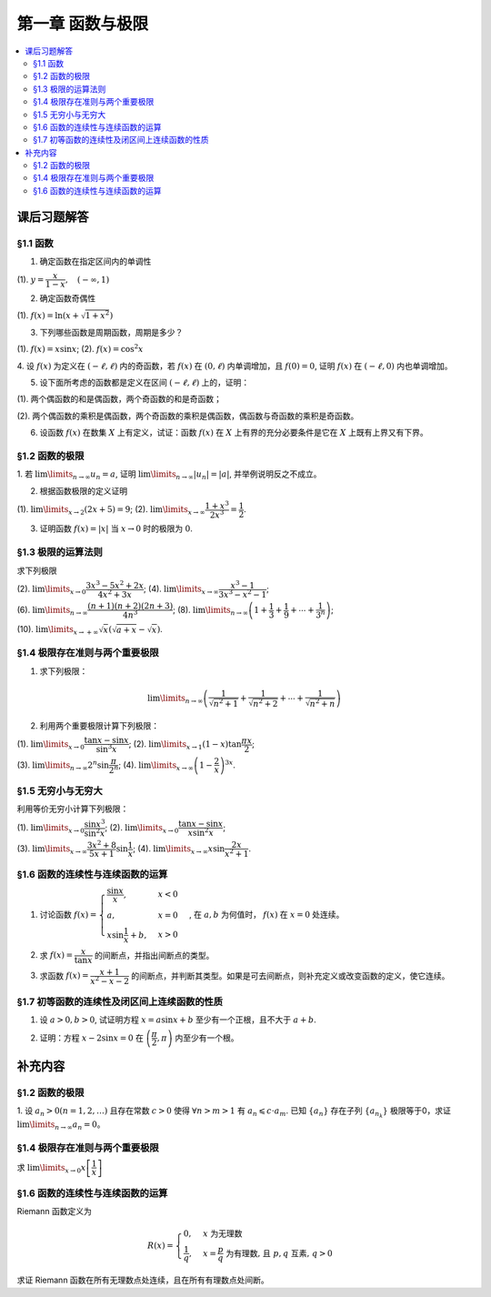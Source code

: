 第一章  函数与极限
^^^^^^^^^^^^^^^^^^^^^^^^^

..  contents:: :local:


课后习题解答
=================

§1.1 函数
--------------------------------

1. 确定函数在指定区间内的单调性

(1). :math:`y = \dfrac{x}{1-x}, \quad (-\infty, 1)`

.. proof:solution::

    由于 :math:`y = -1 + \dfrac{1}{1-x}`, 而 :math:`1 - x` 在区间 :math:`(-\infty, 1)` 上是单调递减的，从而知 :math:`\dfrac{1}{1-x}` 单调递增，
    进而知 :math:`y = -1 + \dfrac{1}{1-x}` 单调递增。

    .. note::

        也可以直接求导数 :math:`y' = \dfrac{1}{(1-x)^2}`，由于 :math:`(1-x)^2 > 0`，所以 :math:`y' > 0`，从而知 :math:`y` 单调递增。

2. 确定函数奇偶性

(1). :math:`f(x) = \ln (x + \sqrt{1 + x^2})`

.. proof:solution::

    :math:`f(x)` 的定义域为 :math:`(-\infty, +\infty)`, 关于原点对称。由于

    .. math::

        \begin{align*}
        f(-x) & = \ln (-x + \sqrt{1 + (-x)^2}) = \ln (-x + \sqrt{1 + x^2}) = \ln \dfrac{1}{x + \sqrt{1 + x^2}} \\
        & = - \ln (x + \sqrt{1 + x^2}) = - f(x),
        \end{align*}

    所以 :math:`f(x)` 是奇函数。

3. 下列哪些函数是周期函数，周期是多少？

(1). :math:`f(x) = x \sin x`; (2). :math:`f(x) = \cos^2 x`

.. proof:solution::

    (1). :math:`f(x)` 不是周期函数。假设 :math:`f(x)` 是周期函数，以 :math:`T > 0` 为周期，那么 :math:`\forall x \in \mathbb{R}`, 有 :math:`f(x + T) = f(x)`,
    特别地取 :math:`x = 0`, 那么 :math:`T \sin T = f(T) = f(0) = 0`, 由于 :math:`T > 0`, 所以 :math:`\sin T = 0`, 即 :math:`T = k \pi`, 其中 :math:`k \in \mathbb{N}^+`.
    将其代入 :math:`f(x + T) = f(x)` 有

    .. math::

        (x + k \pi) \sin (x + k \pi) = (x + k \pi) (\pm \sin x) = f(x + T) = f(x) = x \sin x

    在 :math:`x \neq k \pi` 处，能从上式得到 :math:`x = \pm (x + k \pi)`, 进而有 :math:`k \pi = 0` 或者 :math:`x = -\dfrac{k \pi}{2}`, 这都是当 :math:`x \neq k \pi` 时不可能成立，
    或者不恒成立的，所以 :math:`f(x)` 不是周期函数。

    (2). :math:`f(x)` 是周期函数，因为 :math:`f(x) = \cos^2 x = \dfrac{1 + \cos 2x}{2}`, 由于 :math:`\cos 2x` 的周期是 :math:`k\pi`，
    所以 :math:`f(x)` 的周期是 :math:`k\pi`, 其中 :math:`k \in \mathbb{N}^+`.

4. 设 :math:`f(x)` 为定义在 :math:`(-\ell, \ell)` 内的奇函数，若 :math:`f(x)` 在 :math:`(0, \ell)` 内单调增加，且 :math:`f(0) = 0`,
证明 :math:`f(x)` 在 :math:`(-\ell, 0)` 内也单调增加。

.. proof:proof::

    由于 :math:`f(x)` 在 :math:`(0, \ell)` 内单调增加，所以 :math:`f(x_1) \leqslant f(x_2)` 对于 :math:`0 < x_1 < x_2 < \ell` 成立。
    现任取 :math:`-\ell < x_1 < x_2 < 0`, 那么有 :math:`0 < -x_2 < -x_1 < \ell`, 由于 :math:`f(x)` 是奇函数，所以有

    .. math::

        f(x_2) = -f(-x_2) \leqslant -f(-x_1) = f(x_1),

    由于 :math:`x_1, x_2` 的任意性，所以 :math:`f(x)` 在 :math:`(-\ell, 0)` 内单调增加。

5. 设下面所考虑的函数都是定义在区间 :math:`(-\ell, \ell)` 上的，证明：

(1). 两个偶函数的和是偶函数，两个奇函数的和是奇函数；

(2). 两个偶函数的乘积是偶函数，两个奇函数的乘积是偶函数，偶函数与奇函数的乘积是奇函数。

.. proof:proof::

    (1). 设 :math:`f(x), g(x)` 是偶函数，那么 :math:`f(-x) = f(x), g(-x) = g(x)`, 记 :math:`h(x) = f(x) + g(x)`, 那么

    .. math::

        h(-x) = f(-x) + g(-x) = f(x) + g(x) = h(x),

    所以 :math:`h(x)` 是偶函数。若 :math:`f(x), g(x)` 是奇函数，那么 :math:`f(-x) = -f(x), g(-x) = -g(x)`, 那么

    .. math::

        h(-x) = f(-x) + g(-x) = -f(x) - g(x) = -(f(x) + g(x)) = -h(x),

    所以 :math:`h(x)` 是奇函数。

    (2). 设 :math:`f(x), g(x)` 是偶函数，那么 :math:`f(-x) = f(x), g(-x) = g(x)`, 记 :math:`h(x) = f(x) \cdot g(x)`, 那么

    .. math::

        h(-x) = f(-x) \cdot g(-x) = f(x) \cdot g(x) = h(x),

    所以 :math:`h(x)` 是偶函数。若 :math:`f(x), g(x)` 是奇函数，那么 :math:`f(-x) = -f(x), g(-x) = -g(x)`, 那么

    .. math::

        h(-x) = f(-x) \cdot g(-x) = -f(x) \cdot (-g(x)) = f(x) \cdot g(x) = h(x),

    所以 :math:`h(x)` 是偶函数。若 :math:`f(x)` 是偶函数，:math:`g(x)` 是奇函数，那么 :math:`f(-x) = f(x), g(-x) = -g(x)`, 那么

    .. math::

        h(-x) = f(-x) \cdot g(-x) = f(x) \cdot (-g(x)) = -(f(x) \cdot g(x)) = -h(x),

    所以 :math:`h(x)` 是奇函数。

6. 设函数 :math:`f(x)` 在数集 :math:`X` 上有定义，试证：函数 :math:`f(x)` 在 :math:`X` 上有界的充分必要条件是它在 :math:`X` 上既有上界又有下界。

.. proof:proof::

    充分性：若 :math:`f(x)` 在 :math:`X` 上有界，那么存在 :math:`M > 0`, 使得 :math:`\forall x \in X` 有 :math:`\lvert f(x) \rvert \leqslant M`,
    那么 :math:`f(x)` 在 :math:`X` 上既有上界 :math:`M`, 又有下界 :math:`-M`.

    必要性：若 :math:`f(x)` 在 :math:`X` 上既有上界 :math:`M`, 又有下界 :math:`m`, 那么 :math:`\forall x \in X` 有
    :math:`\lvert f(x) \rvert \leqslant \max \{ \lvert m \rvert, \lvert M \rvert \}`, 所以 :math:`f(x)` 在 :math:`X` 上有界
    :math:`\max \{ \lvert m \rvert, \lvert M \rvert \}`.

§1.2 函数的极限
--------------------------------

1. 若 :math:`\lim\limits_{n \to \infty} u_n = a`, 证明 :math:`\lim\limits_{n \to \infty} \lvert u_n \rvert = \lvert a \rvert`,
并举例说明反之不成立。

.. proof:proof::

    由 :math:`\lim\limits_{n \to \infty} u_n = a` 知 :math:`\forall \varepsilon > 0, \exists N \in \mathbb{N}^+`, 使得 :math:`\forall n > N` 有
    :math:`\lvert u_n - a \rvert < \varepsilon`. 那么对于 :math:`\forall n > N` 有

    .. math::

        \lvert \lvert u_n \rvert - \lvert a \rvert \rvert \leqslant \lvert u_n - a \rvert < \varepsilon

    所以 :math:`\lim\limits_{n \to \infty} \lvert u_n \rvert = \lvert a \rvert`.

    反之，有反例 :math:`u_n = (-1)^n`, 那么 :math:`\lim\limits_{n \to \infty} \lvert u_n \rvert = 1`, 但是 :math:`\lim\limits_{n \to \infty} u_n` 不存在。

2. 根据函数极限的定义证明

(1). :math:`\lim\limits_{x \to 2} (2x + 5) = 9`;   (2). :math:`\lim\limits_{x \to \infty} \dfrac{1 + x^3}{2x^3} = \dfrac{1}{2}`.

.. proof:proof::

    (1). 对任意给定的 :math:`\varepsilon > 0`, 取 :math:`\delta = \dfrac{\varepsilon}{2}`, 那么对于 :math:`\forall x \in \mathbb{R}`, 有

    .. math::

        \lvert x - 2 \rvert < \delta \Rightarrow \lvert (2x + 5) - 9 \rvert = \lvert 2(x - 2) \rvert = 2 \lvert x - 2 \rvert < 2 \delta = \varepsilon

    所以 :math:`\lim\limits_{x \to 2} (2x + 5) = 9`.

    (2). 对任意给定的 :math:`\varepsilon > 0`, 取 :math:`X = \dfrac{1}{\sqrt[3]{\varepsilon}}`, 那么对于 :math:`\forall x > X`, 有

    .. math::

        \left\lvert \dfrac{1 + x^3}{2x^3} - \dfrac{1}{2} \right\rvert = \dfrac{1}{2} \left\lvert \dfrac{1}{1 + x^3} \right\rvert < \dfrac{1}{2} \cdot \dfrac{1}{x^3} < \dfrac{1}{2} \cdot \dfrac{1}{X^3} = \varepsilon

    所以 :math:`\lim\limits_{x \to \infty} \dfrac{1 + x^3}{2x^3} = \dfrac{1}{2}`.

3. 证明函数 :math:`f(x) = \lvert x \rvert` 当 :math:`x \to 0` 时的极限为 :math:`0`.

.. proof:proof::

    对任意给定的 :math:`\varepsilon > 0`, 取 :math:`\delta = \varepsilon`, 那么对于 :math:`\forall x \in \mathbb{R}`, 有

    .. math::

        \lvert x - 0 \rvert < \delta \Rightarrow \lvert \lvert x \rvert - 0 \rvert = \lvert x \rvert < \delta = \varepsilon

    所以 :math:`\lim\limits_{x \to 0} \lvert x \rvert = 0`.

§1.3 极限的运算法则
--------------------------------

求下列极限

(2). :math:`\lim\limits_{x \to 0} \dfrac{3x^3 - 5x^2 + 2x}{4x^2 + 3x}`; (4). :math:`\lim\limits_{x \to \infty} \dfrac{x^3 - 1}{3x^3 - x^2 - 1}`;

(6). :math:`\lim\limits_{n \to \infty} \dfrac{(n + 1)(n + 2)(2n + 3)}{4n^3}`; (8). :math:`\lim\limits_{n \to \infty} \left( 1 + \dfrac{1}{3} + \dfrac{1}{9} + \cdots + \dfrac{1}{3^n} \right)`;

(10). :math:`\lim\limits_{x \to +\infty} \sqrt{x} \left( \sqrt{a + x} - \sqrt{x} \right)`.

.. proof:solution::

    (2). :math:`\lim\limits_{x \to 0} \dfrac{3x^3 - 5x^2 + 2x}{4x^2 + 3x} = \lim\limits_{x \to 0} \dfrac{x (3x^2 - 5x + 2)}{x (4x + 3)} = \lim\limits_{x \to 0} \dfrac{3x^2 - 5x + 2}{4x + 3} = \dfrac{2}{3}`.

    (4). :math:`\lim\limits_{x \to \infty} \dfrac{x^3 - 1}{3x^3 - x^2 - 1} = \lim\limits_{x \to \infty} \dfrac{1 - \dfrac{1}{x^3}}{3 - \dfrac{1}{x} - \dfrac{1}{x^3}} = \dfrac{1}{3}`.

    (6). :math:`\lim\limits_{n \to \infty} \dfrac{(n + 1)(n + 2)(2n + 3)}{4n^3} = \lim\limits_{n \to \infty} \dfrac{\left(1 + \dfrac{1}{n}\right) \left(1 + \dfrac{2}{n}\right) \left(2 + \dfrac{3}{n}\right)}{4} = \dfrac{1}{2}`.

    (8). :math:`\lim\limits_{n \to \infty} \left( 1 + \dfrac{1}{3} + \dfrac{1}{9} + \cdots + \dfrac{1}{3^n} \right) = \lim\limits_{n \to \infty} \dfrac{1 - \dfrac{1}{3^{n+1}}}{1 - \dfrac{1}{3}} = \dfrac{3}{2}`.

    (10). :math:`\lim\limits_{x \to +\infty} \sqrt{x} \left( \sqrt{a + x} - \sqrt{x} \right) = \lim\limits_{x \to +\infty} \dfrac{a\sqrt{x}}{\sqrt{a + x} + \sqrt{x}} = \lim\limits_{x \to +\infty} \dfrac{a}{\sqrt{\dfrac{a}{x} + 1} + 1} = \dfrac{a}{2}`.

§1.4 极限存在准则与两个重要极限
--------------------------------------------

1. 求下列极限：

.. math::

    \lim\limits_{n \to \infty} \left( \dfrac{1}{\sqrt{n^2 + 1}} + \dfrac{1}{\sqrt{n^2 + 2}} + \cdots + \dfrac{1}{\sqrt{n^2 + n}} \right)

.. proof:solution::

    有如下不等式恒成立：

    .. math::

        \begin{multline*}
        \dfrac{1}{\sqrt{n^2 + n}} + \dfrac{1}{\sqrt{n^2 + n}} + \cdots + \dfrac{1}{\sqrt{n^2 + n}} < \dfrac{1}{\sqrt{n^2 + 1}} + \dfrac{1}{\sqrt{n^2 + 2}} + \cdots + \dfrac{1}{\sqrt{n^2 + n}} \\
        < \dfrac{1}{\sqrt{n^2 + 1}} + \dfrac{1}{\sqrt{n^2 + 1}} + \cdots + \dfrac{1}{\sqrt{n^2 + 1}}.
        \end{multline*}

    又有

    .. math::

        \begin{align*}
        & \lim\limits_{n \to \infty} \dfrac{1}{\sqrt{n^2 + n}} + \dfrac{1}{\sqrt{n^2 + n}} + \cdots + \dfrac{1}{\sqrt{n^2 + n}} = \lim\limits_{n \to \infty} \dfrac{n}{\sqrt{n^2 + n}} = 1, \\
        & \lim\limits_{n \to \infty} \dfrac{1}{\sqrt{n^2 + 1}} + \dfrac{1}{\sqrt{n^2 + 1}} + \cdots + \dfrac{1}{\sqrt{n^2 + 1}} = \lim\limits_{n \to \infty} \dfrac{n}{\sqrt{n^2 + 1}} = 1,
        \end{align*}

    由夹逼准则知

    .. math::

        \lim\limits_{n \to \infty} \left( \dfrac{1}{\sqrt{n^2 + 1}} + \dfrac{1}{\sqrt{n^2 + 2}} + \cdots + \dfrac{1}{\sqrt{n^2 + n}} \right) = 1.

2. 利用两个重要极限计算下列极限：

(1). :math:`\lim\limits_{x \to 0} \dfrac{\tan x - \sin x}{\sin^3 x}`; (2). :math:`\lim\limits_{x \to 1} (1 - x) \tan \dfrac{\pi x}{2}`;

(3). :math:`\lim\limits_{n \to \infty} 2^n \sin \dfrac{\pi}{2^n}`; (4). :math:`\lim\limits_{x \to \infty} \left( 1 - \dfrac{2}{x} \right)^{3x}`.

.. proof:solution::

    (1).

    .. math::

        \begin{align*}
        \lim\limits_{x \to 0} \dfrac{\tan x - \sin x}{\sin^3 x} & = \lim\limits_{x \to 0} \dfrac{\sin x - \cos x \sin x}{\cos x \sin^3 x} = \lim\limits_{x \to 0} \dfrac{1 - \cos x}{\cos x \sin^2 x} = \lim\limits_{x \to 0} \dfrac{2 \sin^2 \dfrac{x}{2}}{\cos x \left(2 \sin \dfrac{x}{2} \cos \dfrac{x}{2}\right)^2} \\
        & = \lim\limits_{x \to 0} \dfrac{1}{2 \cos x \cos^2 \dfrac{x}{2}} = \dfrac{1}{2}
        \end{align*}

    (2). 令 :math:`t = 1 - x`, 那么有

    .. math::

        \begin{align*}
        \lim\limits_{x \to 1} (1 - x) \tan \dfrac{\pi x}{2} & = \lim\limits_{t \to 0} t \tan \dfrac{\pi (1 - t)}{2} = \lim\limits_{t \to 0} t \cot \dfrac{\pi t}{2} = \lim\limits_{t \to 0} \dfrac{t}{\tan \dfrac{\pi t}{2}} \\
        & = \lim\limits_{t \to 0} \dfrac{t}{\dfrac{\sin \dfrac{\pi t}{2}}{\cos \dfrac{\pi t}{2}}} = \dfrac{2}{\pi} \lim\limits_{t \to 0} \cos \dfrac{\pi t}{2} \cdot \dfrac{\dfrac{\pi t}{2}}{\sin \dfrac{\pi t}{2}} = \dfrac{2}{\pi}
        \end{align*}

    (3).

    .. math::

        \lim\limits_{n \to \infty} 2^n \sin \dfrac{\pi}{2^n} = \pi \lim\limits_{n \to \infty} \dfrac{\sin \dfrac{\pi}{2^n}}{\dfrac{\pi}{2^n}} = \pi

    .. note::

        这里用到了如下的结论，即若 :math:`\lim\limits_{x \to x_0} f(x) = A`, 同时又有数列 :math:`\{x_n\}` 满足 :math:`\lim\limits_{n \to \infty} x_n = x_0`,
        那么 :math:`\lim\limits_{n \to \infty} f(x_n) = A`. 应用到这题，就是 :math:`f(x) = \sin x, x_0 = 0, x_n = \dfrac{\pi}{2^n}`.

    (4).

    .. math::

        \begin{align*}
        \lim\limits_{x \to \infty} \left( 1 - \dfrac{2}{x} \right)^{3x} & = \lim\limits_{x \to \infty} \left( 1 + \dfrac{-2}{x} \right)^{3x} = \lim\limits_{x \to \infty} \left( 1 + \dfrac{-2}{x} \right)^{\dfrac{x}{-2} \cdot (-6)} \\
        & = \left( \lim\limits_{x \to \infty} \left( 1 + \dfrac{-2}{x} \right)^{\dfrac{x}{-2}} \right)^{-6} = e^{-6}
        \end{align*}

§1.5 无穷小与无穷大
--------------------------------------------

利用等价无穷小计算下列极限：

(1). :math:`\lim\limits_{x \to 0} \dfrac{\sin x^3}{\sin^2 x}`; (2). :math:`\lim\limits_{x \to 0} \dfrac{\tan x - \sin x}{x \sin^2 x}`;

(3). :math:`\lim\limits_{x \to \infty} \dfrac{3x^2 + 8}{5x + 1} \sin \dfrac{1}{x}`; (4). :math:`\lim\limits_{x \to \infty} x \sin \dfrac{2x}{x^2 + 1}`.

.. proof:solution::

    (1). :math:`\lim\limits_{x \to 0} \dfrac{\sin x^3}{\sin^2 x} = \lim\limits_{x \to 0} \dfrac{x^3}{(x)^2} = \lim\limits_{x \to 0} x = 0`

    (2).

    .. math::

        \begin{align*}
        \lim\limits_{x \to 0} \dfrac{\tan x - \sin x}{x \sin^2 x} & = \lim\limits_{x \to 0} \dfrac{\sin x - \cos x \sin x}{x \cos x \sin^2 x} = \lim\limits_{x \to 0} \dfrac{1 - \cos x}{x \cos x \sin x} \\
        & = \dfrac{1}{2} \lim\limits_{x \to 0} \dfrac{2 \sin^2 \dfrac{x}{2}}{\dfrac{x}{2} \cos x \left(2 \sin \dfrac{x}{2} \cos \dfrac{x}{2}\right)} = \dfrac{1}{2} \lim\limits_{x \to 0} \dfrac{1}{\cos x \cos \dfrac{x}{2}} \\
        & = \dfrac{1}{2}
        \end{align*}

    (3). 令 :math:`t = \dfrac{1}{x}`, 那么有

    .. math::

        \begin{align*}
        \lim\limits_{x \to \infty} \dfrac{3x^2 + 8}{5x + 1} \sin \dfrac{1}{x} & = \lim\limits_{t \to 0} \dfrac{3 + 8t^2}{5t + t^2} \sin t = \lim\limits_{t \to 0} \dfrac{3 + 8t^2}{5t + t^2} \cdot t = \lim\limits_{t \to 0} \dfrac{3 + 8t^2}{5 + t} \\
        & = \dfrac{3}{5}
        \end{align*}

    (4). 令 :math:`t = \dfrac{1}{x}`, 那么有

    .. math::

        \begin{align*}
        \lim\limits_{x \to \infty} x \sin \dfrac{2x}{x^2 + 1} & = \lim\limits_{t \to 0} \dfrac{\sin \dfrac{2t}{t^2 + 1}}{t} = \lim\limits_{t \to 0} \dfrac{\dfrac{2t}{t^2 + 1}}{t} = \lim\limits_{t \to 0} \dfrac{2}{t^2 + 1} = 2
        \end{align*}

§1.6 函数的连续性与连续函数的运算
--------------------------------------------

1. 讨论函数 :math:`f(x) = \begin{cases} \dfrac{\sin x}{x}, & x < 0 \\ a, & x = 0 \\ x \sin \dfrac{1}{x} + b, & x > 0 \end{cases}`, 在 :math:`a, b` 为何值时， :math:`f(x)` 在 :math:`x = 0` 处连续。

.. proof:solution::

    函数 :math:`f(x)` 在 :math:`x = 0` 处的左极限为 :math:`\lim\limits_{x \to 0^-} f(x) = \lim\limits_{x \to 0^-} \dfrac{\sin x}{x} = 1`, 右极限为 :math:`\lim\limits_{x \to 0^+} f(x) = \lim\limits_{x \to 0^+} x \sin \dfrac{1}{x} + b = b`. 要使得 :math:`f(x)` 在 :math:`x = 0` 处连续，那么必须有左右极限相等且等于该点处的函数值，即

    .. math::

        1 = b = a

2. 求 :math:`f(x) = \dfrac{x}{\tan x}` 的间断点，并指出间断点的类型。

.. proof:solution::

    由于 :math:`\tan x` 在 :math:`x = \dfrac{\pi}{2} + k \pi, k \in \mathbb{Z}` 无定义，所以 :math:`f(x)` 在 :math:`x = \dfrac{\pi}{2} + k \pi` 处间断。
    在 :math:`x = \dfrac{\pi}{2} + k \pi` 附近，有 :math:`\lim\limits_{x \to \dfrac{\pi}{2} + k \pi} f(x) = \lim\limits_{x \to \dfrac{\pi}{2} + k \pi} \dfrac{x}{\tan x} = 0`,
    所以 :math:`f(x)` 在 :math:`x = \dfrac{\pi}{2} + k \pi` 处间断点为第一类可去间断点。

    :math:`\tan x` 在 :math:`x = k \pi, k \in \mathbb{Z}` 处值为0，所以函数 :math:`f(x) = \dfrac{x}{\tan x}` 在这些点处无定义，所以 :math:`f(x)` 在 :math:`x = k \pi` 处间断。
    当 :math:`k = 0` 时， :math:`\lim\limits_{x \to 0} f(x) = \lim\limits_{x \to 0} \dfrac{x}{\tan x} = 1`, 所以 :math:`f(x)` 在 :math:`x = 0` 处间断点为第一类可去间断点。
    当 :math:`k \ne 0` 时， :math:`\lim\limits_{x \to k \pi} f(x) = \lim\limits_{x \to k \pi} \dfrac{x}{\tan x} = \infty`,
    所以 :math:`f(x)` 在 :math:`x = k \pi, k \in \mathbb{Z}, k \neq 0` 处间断点为第二类无穷间断点。

3. 求函数 :math:`f(x) = \dfrac{x + 1}{x^2 - x - 2}` 的间断点，并判断其类型。如果是可去间断点，则补充定义或改变函数的定义，使它连续。

.. proof:solution::

    函数 :math:`f(x) = \dfrac{x + 1}{x^2 - x - 2}` 的分母多项式 :math:`x^2 - x - 2 = (x - 2)(x + 1)` 在 :math:`x = 2, -1` 处为 :math:`0`, 所以 :math:`f(x)` 在这两个点处间断。
    在 :math:`x = 2` 附近，有

    .. math::

        \lim\limits_{x \to 2} f(x) = \lim\limits_{x \to 2} \dfrac{x + 1}{x^2 - x - 2} = \infty

    所以 :math:`f(x)` 在 :math:`x = 2` 处间断点为第二类无穷间断点。在 :math:`x = -1` 附近，有

    .. math::

        \lim\limits_{x \to -1} f(x) = \lim\limits_{x \to -1} \dfrac{x + 1}{x^2 - x - 2} = \lim\limits_{x \to -1} \dfrac{x + 1}{(x - 2)(x + 1)} = \lim\limits_{x \to -1} \dfrac{1}{x - 2} = -\dfrac{1}{3},

    所以 :math:`f(x)` 在 :math:`x = -1` 处间断点为第一类可去间断点，可以补充定义 :math:`f(-1) = -\dfrac{1}{3}` 使得 :math:`f(x)` 在 :math:`x = -1` 处连续。

§1.7 初等函数的连续性及闭区间上连续函数的性质
------------------------------------------------------------

1. 设 :math:`a > 0, b > 0`, 试证明方程 :math:`x = a \sin x + b` 至少有一个正根，且不大于 :math:`a + b`.

.. proof:solution::

    考虑函数 :math:`f(x) = x - a \sin x - b`, 那么

    .. math::

        \begin{align*}
        f(0) & = -b < 0, \\
        f(a + b) & = a + b - a \sin (a + b) - b = a \bigl(1 - \sin (a + b)\bigr) \geqslant 0.
        \end{align*}

    所以或者有 :math:`f(a + b) = 0`, :math:`a + b` 是方程 :math:`x = a \sin x + b` 的一个正根；或者有 :math:`f(a + b) > 0`, 那么由零点存在定理知
    :math:`f(x)` 在 :math:`(0, a + b)` 上至少有一个零点。这两种情况都说明方程 :math:`x = a \sin x + b` 至少有一个正根，且不大于 :math:`a + b`.

2. 证明：方程 :math:`x - 2 \sin x = 0` 在 :math:`\left( \dfrac{\pi}{2}, \pi \right)` 内至少有一个根。

.. proof:proof::

    考虑函数 :math:`f(x) = x - 2 \sin x`, 那么

    .. math::

        \begin{align*}
        f\left( \dfrac{\pi}{2} \right) & = \dfrac{\pi}{2} - 2 < 0, \\
        f(\pi) & = \pi - 2 \sin \pi = \pi > 0.
        \end{align*}

    所以由零点存在定理知 :math:`f(x)` 在 :math:`\left( \dfrac{\pi}{2}, \pi \right)` 内至少有一个零点，即方程 :math:`x - 2 \sin x = 0` 在 :math:`\left( \dfrac{\pi}{2}, \pi \right)` 内至少有一个根。

    .. note::

        由于 :math:`\sin x` 在 :math:`\left[ \dfrac{\pi}{2}, \pi \right]` 上是单调递减的，所以 :math:`f(x) = x - 2 \sin x` 在 :math:`\left[ \dfrac{\pi}{2}, \pi \right]`
        上是单调递增的，那么 :math:`f(x)` 在 :math:`\left( \dfrac{\pi}{2}, \pi \right)` 内的零点就是唯一的。

补充内容
=============

§1.2 函数的极限
--------------------------------

1. 设 :math:`a_n > 0 (n = 1, 2, \ldots)` 且存在常数 :math:`c > 0` 使得 :math:`\forall n > m > 1` 有 :math:`a_n \leqslant c \cdot a_m`.
已知 :math:`\{a_n\}` 存在子列 :math:`\{a_{n_k}\}` 极限等于0，求证 :math:`\lim\limits_{n \to \infty} a_n = 0`。

.. proof:proof::

    由于 :math:`\lim_{k \to \infty} a_{n_k} = 0`, 那么 :math:`\forall \varepsilon > 0, \exists K(\varepsilon) \in \mathbb{N}^+`,
    使得 :math:`\forall k > K(\varepsilon)` 有 :math:`|a_{n_k} - 0| < \varepsilon / c`, 由于 :math:`a_n > 0` 对所有 :math:`n` 成立, 我们可以得到

    .. math::

        0 < a_{n_k} < \varepsilon / c

    由于 :math:`\forall n > m > 1` 有 :math:`a_n \leqslant c \cdot a_m`, 那么 :math:`\forall n > n_{K(\varepsilon)+1}` 有

    .. math::

        0 < a_n < c \cdot a_{n_{K(\varepsilon)+1}} < c \cdot \varepsilon / c = \varepsilon

    由于 :math:`\varepsilon` 是任意的，所以 :math:`\lim\limits_{n \to \infty} a_n = 0`.

§1.4 极限存在准则与两个重要极限
--------------------------------------------

求 :math:`\lim\limits_{x \to 0} x \left[ \dfrac{1}{x} \right]`

.. proof:solution::

    取整函数的定义为

    .. math::

        [x] = \max \{ n \in \mathbb{Z} | n \leqslant x \} = n \text{ 若 } n \leqslant x < n + 1, n \in \mathbb{Z}

    那么对于 :math:`\left[ \dfrac{1}{x} \right]` 来说，有 :math:`\left[ \dfrac{1}{x} \right] \leqslant \dfrac{1}{x} < \left[ \dfrac{1}{x} \right] + 1`
    (将上式的 :math:`x, n` 分别替换为 :math:`\dfrac{1}{x}, \left[ \dfrac{1}{x} \right]` 即可)，那么

    .. math::

        \dfrac{1}{x} - 1 < \left[ \dfrac{1}{x} \right] \leqslant \dfrac{1}{x}

    那么可以利用夹逼准则得到

    .. math::

        1 = \lim\limits_{x \to 0} x \left( \dfrac{1}{x} - 1 \right) \leqslant \lim\limits_{x \to 0} x \left[ \dfrac{1}{x} \right] \leqslant \lim\limits_{x \to 0} x \cdot \dfrac{1}{x} = 1

§1.6 函数的连续性与连续函数的运算
--------------------------------------------

Riemann 函数定义为

.. math::

    R(x) = \begin{cases}
        0, & x \text{ 为无理数} \\
        \dfrac{1}{q}, & x = \dfrac{p}{q} \text{ 为有理数, 且 } p, q \text{ 互素, } q > 0
    \end{cases}

求证 Riemann 函数在所有无理数点处连续，且在所有有理数点处间断。

.. proof:proof::

    首先来证明 Riemann 函数在所有无理数点处连续。任取无理数 :math:`x_0 \in \mathbb{R} \setminus \mathbb{Q}`, 同时任取 :math:`1 > \varepsilon > 0`.
    对于 :math:`\varepsilon`, 取正整数 :math:`0 < q_0 \in \mathbb{N}^+`, 使得 :math:`\dfrac{1}{q_0} < \varepsilon`. 我们知道以下集合

    .. math::
        :label: riemann-nbhd

        \begin{aligned}
        A(x_0, q_0) & := \left\{ a \in \mathbb{Q} \ :\ a = \dfrac{p}{q}, p, q \text{ 互素, } 0 < q \leqslant q_0, ([x_0] - 1) q \leqslant p \leqslant ([x_0] + 2) q \right\} \\
        & \subset [[x_0] - 1, [x_0] + 2]
        \end{aligned}

    是有限集，元素个数至多为 :math:`3 + \cdots + 3q_0 = 2 q_0 (q_0 + 1) / 3`, 其中 :math:`[ \cdot ]` 表示取整. 那么我们可以找到一个 :math:`\delta > 0`,
    使得存在无理数 :math:`x_0` 的邻域 :math:`U(x_0, \delta)` (可以不妨设这个邻域包含于区间 :math:`[[x_0] - 1, [x_0] + 2]`),
    使得 :math:`U(x_0, \delta) \cap A(x_0, q_0) = \emptyset`. 那么对于 :math:`\forall x \in U(x_0, \delta)`,有

    .. math::
        :label: riemann-neq

        \lvert R(x) - 0 \rvert = R(x) < \dfrac{1}{q_0} < \varepsilon,

    这是因为在这个领域内使得 :math:`R(x) \geqslant \dfrac{1}{q_0}` 的(有理)数 :math:`x` 都必须属于集合 :math:`A`. 那么 :math:`\lim\limits_{x \to x_0} R(x) = 0 = R(x_0)`.
    由于 :math:`x_0` 是任意的，所以 Riemann 函数 :math:`R(x)` 在所有无理数点处连续。

    然后来证明 Riemann 函数在所有有理数点处间断。任取有理数 :math:`x_0 = \dfrac{p_0}{q_0} \in \mathbb{Q}`, 取 :math:`\varepsilon = \dfrac{1}{2 q_0}`, 那么
    对于任意的 :math:`\delta > 0`, 总存在无理数 :math:`x_1 \in U(x_0, \delta)`, 这时有 :math:`R(x_1) = 0`, 从而有

    .. math::

        \lvert R(x_1) - R(x_0) \rvert = \dfrac{1}{q_0} > \varepsilon

    这说明了 Riemann 函数 :math:`R(x)` 当自变量 :math:`x` 趋于有理点 :math:`x_0` 时，函数值 :math:`R(x)` 不可能以这点的函数值 :math:`R(x_0)` 为极限，
    从而知 Riemann 函数在所有有理数点处间断。进一步考察去心邻域 :math:`\mathring{U}(x_0, \delta) = U(x_0, \delta) \setminus \{ x_0 \}`,
    他与集合 :math:`A(x_0, q_0)` (对有理数也可以依 :eq:`riemann-nbhd` 类似定义) 的交集也是空集，不等式 :eq:`riemann-neq` 仍然成立，因此 Riemann 函数在所有有理数点的极限仍然是0，
    由此可知 Riemann 函数在所有有理数点处的间断点类型都是第一类的可去间断点。

    需要进一步注意的是，Riemann 函数在任何一个无理数的任何一个开邻域，也就是包含这个无理数的开区间都不连续，因为这个开区间里面一定有有理数，黎曼函数在这些点处是不连续的。
    因此 Riemann 函数是满足如下性质的特殊函数

        函数在一点连续，但在这点任何一个开邻域内都不连续。
